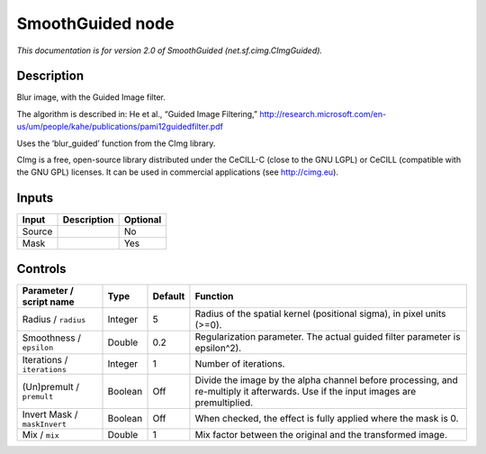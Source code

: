 .. _net.sf.cimg.CImgGuided:

.. raw:: html

   <!-- Do not edit this file! It is generated automatically by Natron itself. -->

SmoothGuided node
=================

|pluginIcon| 

*This documentation is for version 2.0 of SmoothGuided (net.sf.cimg.CImgGuided).*

Description
-----------

Blur image, with the Guided Image filter.

The algorithm is described in: He et al., “Guided Image Filtering,” http://research.microsoft.com/en-us/um/people/kahe/publications/pami12guidedfilter.pdf

Uses the ‘blur_guided’ function from the CImg library.

CImg is a free, open-source library distributed under the CeCILL-C (close to the GNU LGPL) or CeCILL (compatible with the GNU GPL) licenses. It can be used in commercial applications (see http://cimg.eu).

Inputs
------

+--------+-------------+----------+
| Input  | Description | Optional |
+========+=============+==========+
| Source |             | No       |
+--------+-------------+----------+
| Mask   |             | Yes      |
+--------+-------------+----------+

Controls
--------

.. tabularcolumns:: |>{\raggedright}p{0.2\columnwidth}|>{\raggedright}p{0.06\columnwidth}|>{\raggedright}p{0.07\columnwidth}|p{0.63\columnwidth}|

.. cssclass:: longtable

+------------------------------+---------+---------+------------------------------------------------------------------------------------------------------------------------------------+
| Parameter / script name      | Type    | Default | Function                                                                                                                           |
+==============================+=========+=========+====================================================================================================================================+
| Radius / ``radius``          | Integer | 5       | Radius of the spatial kernel (positional sigma), in pixel units (>=0).                                                             |
+------------------------------+---------+---------+------------------------------------------------------------------------------------------------------------------------------------+
| Smoothness / ``epsilon``     | Double  | 0.2     | Regularization parameter. The actual guided filter parameter is epsilon^2).                                                        |
+------------------------------+---------+---------+------------------------------------------------------------------------------------------------------------------------------------+
| Iterations / ``iterations``  | Integer | 1       | Number of iterations.                                                                                                              |
+------------------------------+---------+---------+------------------------------------------------------------------------------------------------------------------------------------+
| (Un)premult / ``premult``    | Boolean | Off     | Divide the image by the alpha channel before processing, and re-multiply it afterwards. Use if the input images are premultiplied. |
+------------------------------+---------+---------+------------------------------------------------------------------------------------------------------------------------------------+
| Invert Mask / ``maskInvert`` | Boolean | Off     | When checked, the effect is fully applied where the mask is 0.                                                                     |
+------------------------------+---------+---------+------------------------------------------------------------------------------------------------------------------------------------+
| Mix / ``mix``                | Double  | 1       | Mix factor between the original and the transformed image.                                                                         |
+------------------------------+---------+---------+------------------------------------------------------------------------------------------------------------------------------------+

.. |pluginIcon| image:: net.sf.cimg.CImgGuided.png
   :width: 10.0%

